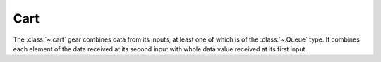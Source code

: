 Cart
====

.. module:: cart

The :class:`~.cart` gear combines data from its inputs, at least one of which is of the :class:`~.Queue` type. It combines each element of the data received at its second input with whole data value received at its first input. 

.. py:function:: cart(*din)

   Most often the :func:`~.cart` gear is used to combine a :class:`~.Queue` and some other non-Queue data, so that the non-Queue data is replicated for each element of the :class:`~.Queue`.

   Imagine if we have a :class:`~.Queue` of real parts of the complex number ``[10, 11, 12]``, and we would like to attach to each of them an imaginary part. The value for the imaginary part is generated by a source which does not know how long our :class:`~.Queue` -s are so it only outputs a single value ``0``, which is than replicated by the :func:`~.cart` gear for each element of the :class:`~.Queue` carrying the real parts. The result of the :func:`~.cart` operation is a :class:`~.Queue` of complex numbers ``[(10, 0), (11, 0), (12, 0)]``. Observe how the value ``0``, received at ``din1`` input of the :func:`~.cart` gear is acknowledged only after it has been combined with all the elements of the :class:`~.Queue` (ith the third cycle).

   .. pg-example:: examples/cart_complex
      :lines: 4-7

   Next example has identical data types as the previous one, only its driving sequence is longer.  

   .. pg-example:: examples/cart_one_queue
      :lines: 4-7

   Finally, this example shows how two :class:`~.Queue` -s are combined using the :class:`~.cart` gear. 

   .. pg-example:: examples/cart_two_queue
      :lines: 4-7


.. py:function:: cart_sync(*din)

   Performs the same operation as the :func:`~.cart` gear regarding the data replication, however it does not combine the data at the output, but outputs each of the data via separate interface. 

   .. pg-example:: examples/cart_sync
      :lines: 4-9

.. py:function:: cart_sync_with(sync_in, din) -> din

   Performs the same operation as the :func:`~.cart` gear regarding the data replication, however it does not combine the data at the output, but outputs only the interface whose data has been replicated. Usefull if we don't need the data combination, just the replication.

   .. pg-example:: examples/cart_sync_with
      :lines: 4-8
